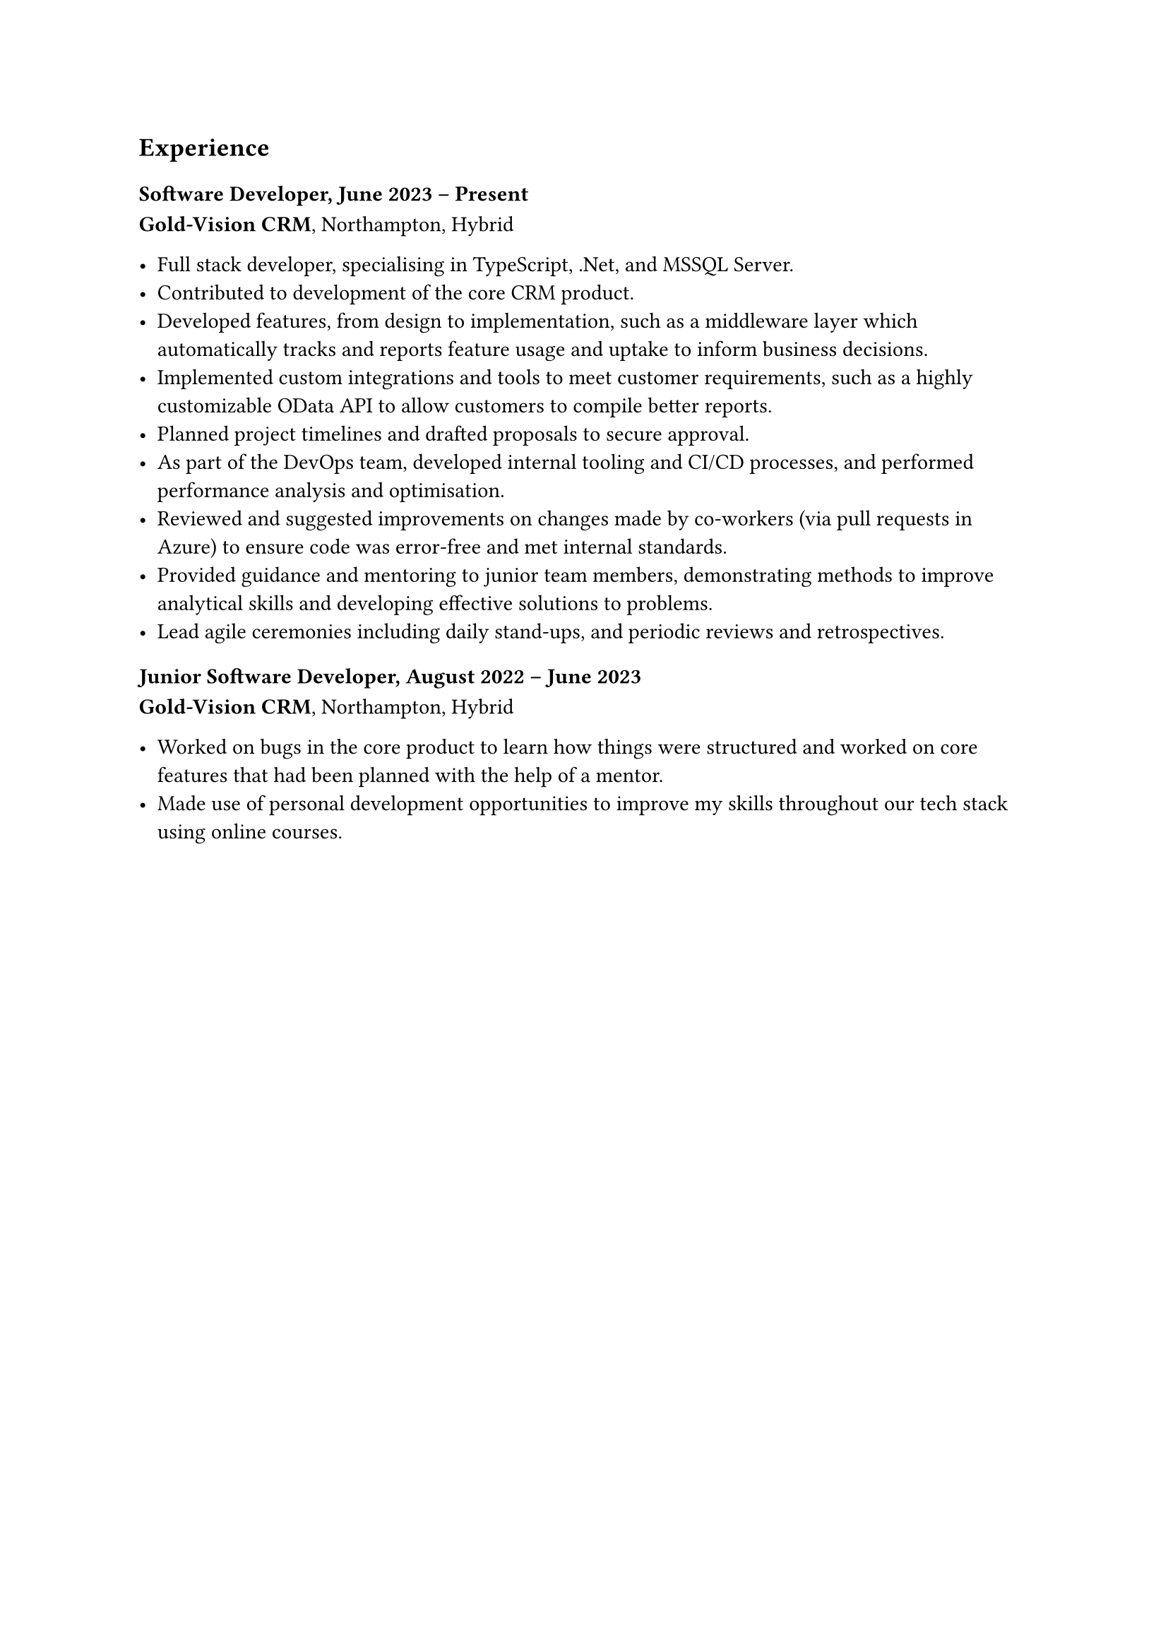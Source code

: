 == Experience

=== Software Developer, June 2023 -- Present
*Gold-Vision CRM*, Northampton, Hybrid

- Full stack developer, specialising in TypeScript, .Net, and MSSQL Server.
- Contributed to development of the core CRM product. 
- Developed features, from design to implementation, such as a middleware layer which automatically tracks and reports feature usage and uptake to inform business decisions.
- Implemented custom integrations and tools to meet customer requirements, such as a highly customizable OData API to allow customers to compile better reports.
- Planned project timelines and drafted proposals to secure approval.
- As part of the DevOps team, developed internal tooling and CI/CD processes, 
  and performed performance analysis and optimisation.
- Reviewed and suggested improvements on changes made by co-workers (via pull requests in Azure) to ensure code was error-free and met internal standards.
- Provided guidance and mentoring to junior team members, demonstrating methods to improve analytical skills and developing effective solutions to problems.
- Lead agile ceremonies including daily stand-ups, and periodic reviews and retrospectives.

=== Junior Software Developer, August 2022 -- June 2023
*Gold-Vision CRM*, Northampton, Hybrid

- Worked on bugs in the core product to learn how things were structured and worked on core features that had been planned with the help of a mentor.
- Made use of personal development opportunities to improve my skills throughout our tech stack using online courses.
